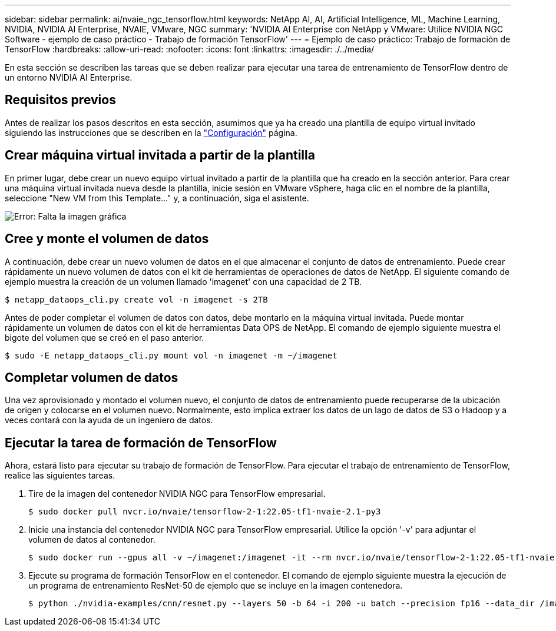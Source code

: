 ---
sidebar: sidebar 
permalink: ai/nvaie_ngc_tensorflow.html 
keywords: NetApp AI, AI, Artificial Intelligence, ML, Machine Learning, NVIDIA, NVIDIA AI Enterprise, NVAIE, VMware, NGC 
summary: 'NVIDIA AI Enterprise con NetApp y VMware: Utilice NVIDIA NGC Software - ejemplo de caso práctico - Trabajo de formación TensorFlow' 
---
= Ejemplo de caso práctico: Trabajo de formación de TensorFlow
:hardbreaks:
:allow-uri-read: 
:nofooter: 
:icons: font
:linkattrs: 
:imagesdir: ./../media/


[role="lead"]
En esta sección se describen las tareas que se deben realizar para ejecutar una tarea de entrenamiento de TensorFlow dentro de un entorno NVIDIA AI Enterprise.



== Requisitos previos

Antes de realizar los pasos descritos en esta sección, asumimos que ya ha creado una plantilla de equipo virtual invitado siguiendo las instrucciones que se describen en la link:nvaie_ngc_setup.html["Configuración"] página.



== Crear máquina virtual invitada a partir de la plantilla

En primer lugar, debe crear un nuevo equipo virtual invitado a partir de la plantilla que ha creado en la sección anterior. Para crear una máquina virtual invitada nueva desde la plantilla, inicie sesión en VMware vSphere, haga clic en el nombre de la plantilla, seleccione "New VM from this Template..." y, a continuación, siga el asistente.

image:nvaie_image4.png["Error: Falta la imagen gráfica"]



== Cree y monte el volumen de datos

A continuación, debe crear un nuevo volumen de datos en el que almacenar el conjunto de datos de entrenamiento. Puede crear rápidamente un nuevo volumen de datos con el kit de herramientas de operaciones de datos de NetApp. El siguiente comando de ejemplo muestra la creación de un volumen llamado 'imagenet' con una capacidad de 2 TB.

....
$ netapp_dataops_cli.py create vol -n imagenet -s 2TB
....
Antes de poder completar el volumen de datos con datos, debe montarlo en la máquina virtual invitada. Puede montar rápidamente un volumen de datos con el kit de herramientas Data OPS de NetApp. El comando de ejemplo siguiente muestra el bigote del volumen que se creó en el paso anterior.

....
$ sudo -E netapp_dataops_cli.py mount vol -n imagenet -m ~/imagenet
....


== Completar volumen de datos

Una vez aprovisionado y montado el volumen nuevo, el conjunto de datos de entrenamiento puede recuperarse de la ubicación de origen y colocarse en el volumen nuevo. Normalmente, esto implica extraer los datos de un lago de datos de S3 o Hadoop y a veces contará con la ayuda de un ingeniero de datos.



== Ejecutar la tarea de formación de TensorFlow

Ahora, estará listo para ejecutar su trabajo de formación de TensorFlow. Para ejecutar el trabajo de entrenamiento de TensorFlow, realice las siguientes tareas.

. Tire de la imagen del contenedor NVIDIA NGC para TensorFlow empresarial.
+
....
$ sudo docker pull nvcr.io/nvaie/tensorflow-2-1:22.05-tf1-nvaie-2.1-py3
....
. Inicie una instancia del contenedor NVIDIA NGC para TensorFlow empresarial. Utilice la opción '-v' para adjuntar el volumen de datos al contenedor.
+
....
$ sudo docker run --gpus all -v ~/imagenet:/imagenet -it --rm nvcr.io/nvaie/tensorflow-2-1:22.05-tf1-nvaie-2.1-py3
....
. Ejecute su programa de formación TensorFlow en el contenedor. El comando de ejemplo siguiente muestra la ejecución de un programa de entrenamiento ResNet-50 de ejemplo que se incluye en la imagen contenedora.
+
....
$ python ./nvidia-examples/cnn/resnet.py --layers 50 -b 64 -i 200 -u batch --precision fp16 --data_dir /imagenet/data
....

